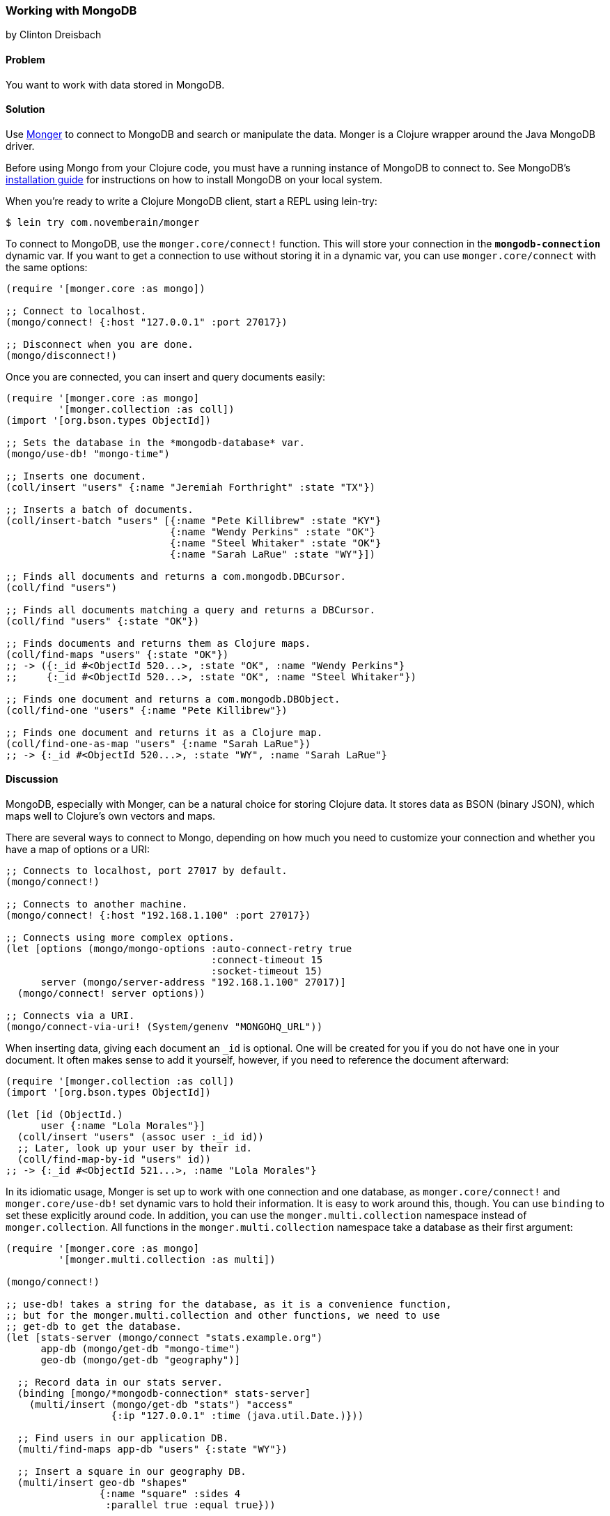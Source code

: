=== Working with MongoDB
[role="byline"]
by Clinton Dreisbach

==== Problem

You want to work with data stored in MongoDB.(((databases, MongoDB)))(((MongoDB)))(((Monger)))

==== Solution

Use http://clojuremongodb.info/[Monger] to connect to MongoDB and
search or manipulate the data. Monger is a Clojure wrapper around the
Java MongoDB driver.

Before using Mongo from your Clojure code, you must have a running
instance of MongoDB to connect to. See MongoDB's
http://docs.mongodb.org/manual/installation/[installation guide] for
instructions on how to install MongoDB on your local system.

When you're ready to write a Clojure MongoDB client, start a REPL using +lein-try+:

[source,shell-session]
----
$ lein try com.novemberain/monger
----

To connect to MongoDB, use the `monger.core/connect!` function. This will store your connection in the `*mongodb-connection*` dynamic var. If you want to get a connection to use without storing it in a dynamic var, you can use `monger.core/connect` with the same options:

[source,clojure]
----
(require '[monger.core :as mongo])

;; Connect to localhost.
(mongo/connect! {:host "127.0.0.1" :port 27017})

;; Disconnect when you are done.
(mongo/disconnect!)
----

Once you are connected, you can insert and query documents easily:

[source,clojure]
----
(require '[monger.core :as mongo]
         '[monger.collection :as coll])
(import '[org.bson.types ObjectId])

;; Sets the database in the *mongodb-database* var.
(mongo/use-db! "mongo-time")

;; Inserts one document.
(coll/insert "users" {:name "Jeremiah Forthright" :state "TX"})

;; Inserts a batch of documents.
(coll/insert-batch "users" [{:name "Pete Killibrew" :state "KY"}
                            {:name "Wendy Perkins" :state "OK"}
                            {:name "Steel Whitaker" :state "OK"}
                            {:name "Sarah LaRue" :state "WY"}])

;; Finds all documents and returns a com.mongodb.DBCursor.
(coll/find "users")

;; Finds all documents matching a query and returns a DBCursor.
(coll/find "users" {:state "OK"})

;; Finds documents and returns them as Clojure maps.
(coll/find-maps "users" {:state "OK"})
;; -> ({:_id #<ObjectId 520...>, :state "OK", :name "Wendy Perkins"}
;;     {:_id #<ObjectId 520...>, :state "OK", :name "Steel Whitaker"})

;; Finds one document and returns a com.mongodb.DBObject.
(coll/find-one "users" {:name "Pete Killibrew"})

;; Finds one document and returns it as a Clojure map.
(coll/find-one-as-map "users" {:name "Sarah LaRue"})
;; -> {:_id #<ObjectId 520...>, :state "WY", :name "Sarah LaRue"}
----

==== Discussion

MongoDB, especially with Monger, can be a natural choice for storing Clojure data. It stores data as BSON (binary JSON), which maps well to Clojure's own vectors and maps.((("data", "BSON (binary JSON)")))((("BSON (binary JSON)")))

There are several ways to connect to Mongo, depending on how much you need to customize your connection and whether you have a map of options or a URI:

[source,clojure]
----
;; Connects to localhost, port 27017 by default.
(mongo/connect!)

;; Connects to another machine.
(mongo/connect! {:host "192.168.1.100" :port 27017})

;; Connects using more complex options.
(let [options (mongo/mongo-options :auto-connect-retry true
                                   :connect-timeout 15
                                   :socket-timeout 15)
      server (mongo/server-address "192.168.1.100" 27017)]
  (mongo/connect! server options))

;; Connects via a URI.
(mongo/connect-via-uri! (System/genenv "MONGOHQ_URL"))
----

When inserting data, giving each document an `_id` is optional. One will be created for you if you do not have one in your document. It often makes sense to add it yourself, however, if you need to reference the document afterward:

[source,clojure]
----
(require '[monger.collection :as coll])
(import '[org.bson.types ObjectId])

(let [id (ObjectId.)
      user {:name "Lola Morales"}]
  (coll/insert "users" (assoc user :_id id))
  ;; Later, look up your user by their id.
  (coll/find-map-by-id "users" id))
;; -> {:_id #<ObjectId 521...>, :name "Lola Morales"}
----

In its idiomatic usage, Monger is set up to work with one connection and one database, as `monger.core/connect!` and `monger.core/use-db!` set dynamic vars to hold their information. It is easy to work around this, though. You can use `binding` to set these explicitly around code. In addition, you can use the `monger.multi.collection` namespace instead of `monger.collection`. All functions in the `monger.multi.collection` namespace take a database as their first argument:

[source,clojure]
----
(require '[monger.core :as mongo]
         '[monger.multi.collection :as multi])

(mongo/connect!)

;; use-db! takes a string for the database, as it is a convenience function,
;; but for the monger.multi.collection and other functions, we need to use
;; get-db to get the database.
(let [stats-server (mongo/connect "stats.example.org")
      app-db (mongo/get-db "mongo-time")
      geo-db (mongo/get-db "geography")]

  ;; Record data in our stats server.
  (binding [mongo/*mongodb-connection* stats-server]
    (multi/insert (mongo/get-db "stats") "access"
                  {:ip "127.0.0.1" :time (java.util.Date.)}))

  ;; Find users in our application DB.
  (multi/find-maps app-db "users" {:state "WY"})

  ;; Insert a square in our geography DB.
  (multi/insert geo-db "shapes"
                {:name "square" :sides 4
                 :parallel true :equal true}))
----

The basic find functions in `monger.collection` will work for simple queries, but you will soon find yourself needing to make more complex queries, which is where `monger.query` comes in. This is a domain-specific language for MongoDB queries:

[source,clojure]
----
(require '[monger.query :as q])

;; Find users, skipping the first two and getting the next three.
(q/with-collection "users"
  (q/find {})
  (q/skip 2)
  (q/limit 3))

;; Gets all the users from Oklahoma, sorted by name.
;; You must use array-map with sort so you can keep keys in order.
(q/with-collection "users"
  (q/find {:state "OK"})
  (q/sort (array-map :name 1)))

;; Gets all users not from Oklahoma or with names that start with "S".
(q/with-collection "users"
  (q/find {"$or" [{:state {"$ne" "OK"}}
                  {:name #"^S"}]}))
----

==== See Also

* https://github.com/aboekhoff/congomongo[CongoMongo], another Clojure library for working with MongoDB that you might consider

